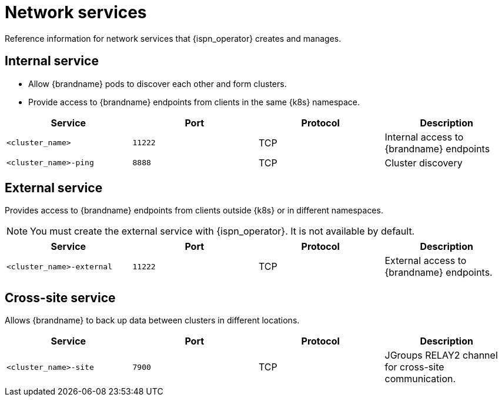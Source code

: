 [id='network-services_{context}']
= Network services

[role="_abstract"]
Reference information for network services that {ispn_operator} creates and manages.

== Internal service

* Allow {brandname} pods to discover each other and form clusters.
* Provide access to {brandname} endpoints from clients in the same {k8s} namespace.

[%header,cols=4*]
|===
| Service
| Port
| Protocol
| Description

| `<cluster_name>`
| `11222`
| TCP
| Internal access to {brandname} endpoints

| `<cluster_name>-ping`
| `8888`
| TCP
| Cluster discovery

|===

== External service

Provides access to {brandname} endpoints from clients outside {k8s} or in different namespaces.

[NOTE]
====
You must create the external service with {ispn_operator}. It is not available
by default.
====

[%header,cols=4*]
|===
| Service
| Port
| Protocol
| Description

| `<cluster_name>-external`
| `11222`
| TCP
| External access to {brandname} endpoints.

|===

== Cross-site service

Allows {brandname} to back up data between clusters in different locations.

[%header,cols=4*]
|===
| Service
| Port
| Protocol
| Description

| `<cluster_name>-site`
| `7900`
| TCP
| JGroups RELAY2 channel for cross-site communication.

|===
